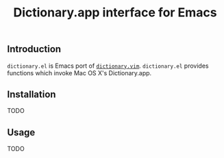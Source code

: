 #+TITLE: Dictionary.app interface for Emacs

** Introduction

=dictionary.el= is Emacs port of [[https://github.com/itchyny/dictionary.vim][=dictionary.vim=]]. =dictionary.el=
provides functions which invoke Mac OS X's Dictionary.app.

** Installation
TODO

** Usage
TODO

